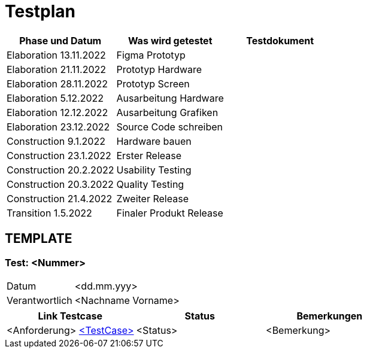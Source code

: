 //Für Informationen: https://de.parasoft.com/blog/how-to-write-test-cases-for-software-examples-tutorial/ 

= Testplan =

|===
|Phase und Datum |Was wird getestet |Testdokument

|Elaboration 13.11.2022
|Figma Prototyp
|

|Elaboration 21.11.2022
|Prototyp Hardware
|

|Elaboration 28.11.2022
|Prototyp Screen
|

|Elaboration 5.12.2022
|Ausarbeitung Hardware
|

|Elaboration 12.12.2022
|Ausarbeitung Grafiken
|

|Elaboration 23.12.2022
|Source Code schreiben
|

|Construction 9.1.2022
|Hardware bauen
|

|Construction 23.1.2022
|Erster Release
|

|Construction 20.2.2022
|Usability Testing
|

|Construction 20.3.2022
|Quality Testing
|

|Construction 21.4.2022
|Zweiter Release
|

|Transition 1.5.2022
|Finaler Produkt Release
|

|===


== TEMPLATE ==

=== Test: <Nummer> ===

[%autowidth]
|===
|Datum | <dd.mm.yyy>
|Verantwortlich | <Nachname Vorname>
|===

|===
|Link Testcase |Status|Bemerkungen

|<Anforderung> https://gitlab.fhnw.ch/ip12-22vt/ip12-22vt_strombewusst/docu/-/blob/main/testing/TestCases/Beschreibung.adoc[<TestCase>]
|<Status>
|<Bemerkung>

|===